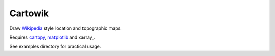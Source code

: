 .. Copyright (c) 2018, Julien Seguinot (juseg.github.io)
.. GNU General Public License v3.0+ (https://www.gnu.org/licenses/gpl-3.0.txt)

Cartowik
========

.. Here come badges after the first release
   .. image:: https://img.shields.io/pypi/v/cartowik.svg
      :target: https://pypi.python.org/pypi/cartowik
   .. image:: https://img.shields.io/pypi/l/cartowik.svg
      :target: https://www.gnu.org/licenses/gpl-3.0.txt
   .. image:: https://zenodo.org/badge/?????????.svg
      :target: https://zenodo.org/badge/latestdoi/?????????

Draw Wikipedia_ style location and topographic maps.

Requires cartopy_, matplotlib_ and xarray_.

.. Here come installation instructions after the first release.
   Installation::
   pip install cartowik

See examples directory for practical usage.

.. _Wikipedia: https://wikipedia.org/wiki/WP:WPMAP
.. _Matplotlib: http://matplotlib.org
.. _Cartopy: http://scitools.org.uk/cartopy
